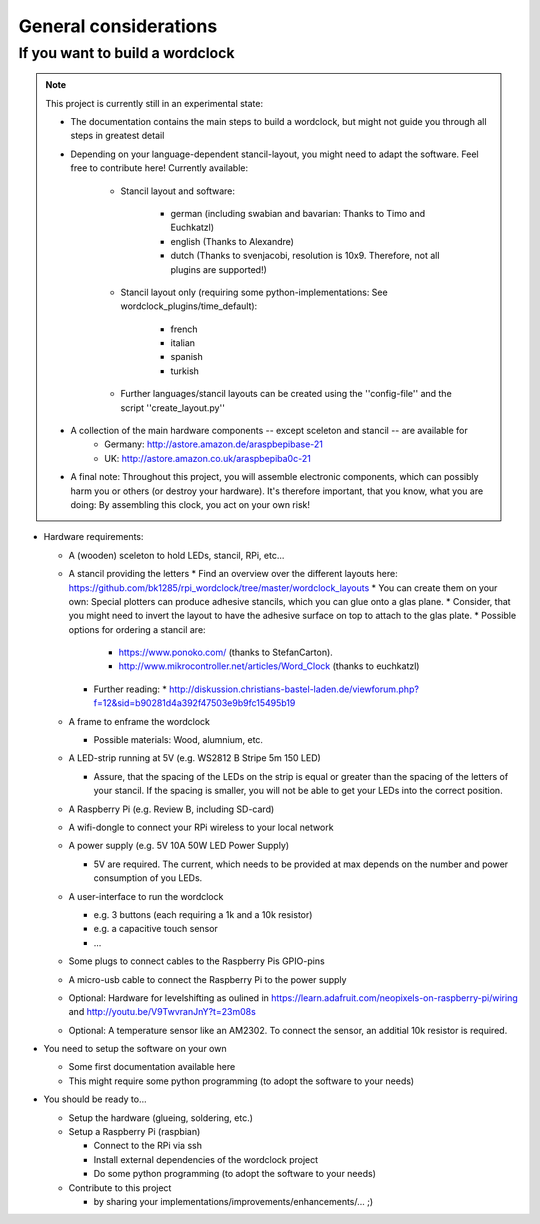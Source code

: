 .. _general_considerations:
General considerations
======================

.. _building_a_wordclock:
If you want to build a wordclock
++++++++++++++++++++++++++++++++

.. note:: This project is currently still in an experimental state:

  * The documentation contains the main steps to build a wordclock, but might not guide you through all steps in greatest detail
  * Depending on your language-dependent stancil-layout, you might need to adapt the software.
    Feel free to contribute here!
    Currently available:

      * Stancil layout and software:

          * german (including swabian and bavarian: Thanks to Timo and Euchkatzl)
          * english (Thanks to Alexandre)
          * dutch (Thanks to svenjacobi, resolution is 10x9. Therefore, not all plugins are supported!)

      * Stancil layout only (requiring some python-implementations: See wordclock_plugins/time_default):

          * french
          * italian
          * spanish
          * turkish

      * Further languages/stancil layouts can be created using the ''config-file'' and the script ''create_layout.py''

  * A collection of the main hardware components -- except sceleton and stancil -- are available for
      * Germany: http://astore.amazon.de/araspbepibase-21
      * UK: http://astore.amazon.co.uk/araspbepiba0c-21

  * A final note: Throughout this project, you will assemble electronic components, which can possibly harm you or others (or destroy your hardware).
    It's therefore important, that you know, what you are doing: By assembling this clock, you act on your own risk!

* Hardware requirements:

  * A (wooden) sceleton to hold LEDs, stancil, RPi, etc...
  * A stancil providing the letters
    * Find an overview over the different layouts here: https://github.com/bk1285/rpi_wordclock/tree/master/wordclock_layouts
    * You can create them on your own: Special plotters can produce adhesive stancils, which you can glue onto a glas plane.
    * Consider, that you might need to invert the layout to have the adhesive surface on top to attach to the glas plate.
    * Possible options for ordering a stancil are:
      * https://www.ponoko.com/ (thanks to StefanCarton).
      * http://www.mikrocontroller.net/articles/Word_Clock (thanks to euchkatzl)
    * Further reading:
      * http://diskussion.christians-bastel-laden.de/viewforum.php?f=12&sid=b90281d4a392f47503e9b9fc15495b19

  * A frame to enframe the wordclock

    * Possible materials: Wood, alumnium, etc.

  * A LED-strip running at 5V (e.g. WS2812 B Stripe 5m 150 LED)

    * Assure, that the spacing of the LEDs on the strip is equal or greater than the spacing of the letters
      of your stancil. If the spacing is smaller, you will not be able to get your LEDs into the correct position.

  * A Raspberry Pi (e.g. Review B, including SD-card)
  * A wifi-dongle to connect your RPi wireless to your local network
  * A power supply (e.g. 5V 10A 50W LED Power Supply)

    * 5V are required. The current, which needs to be provided at max depends on the number and power consumption of you LEDs.

  * A user-interface to run the wordclock

    * e.g. 3 buttons (each requiring a 1k and a 10k resistor)
    * e.g. a capacitive touch sensor
    * ...

  * Some plugs to connect cables to the Raspberry Pis GPIO-pins
  * A micro-usb cable to connect the Raspberry Pi to the power supply
  * Optional: Hardware for levelshifting as oulined in https://learn.adafruit.com/neopixels-on-raspberry-pi/wiring and http://youtu.be/V9TwvranJnY?t=23m08s
  * Optional: A temperature sensor like an AM2302. To connect the sensor, an additial 10k resistor is required.


* You need to setup the software on your own

  * Some first documentation available here
  * This might require some python programming (to adopt the software to your needs)

* You should be ready to...

  * Setup the hardware (glueing, soldering, etc.)
  * Setup a Raspberry Pi (raspbian)

    * Connect to the RPi via ssh
    * Install external dependencies of the wordclock project
    * Do some python programming (to adopt the software to your needs)

  * Contribute to this project

    * by sharing your implementations/improvements/enhancements/... ;)

